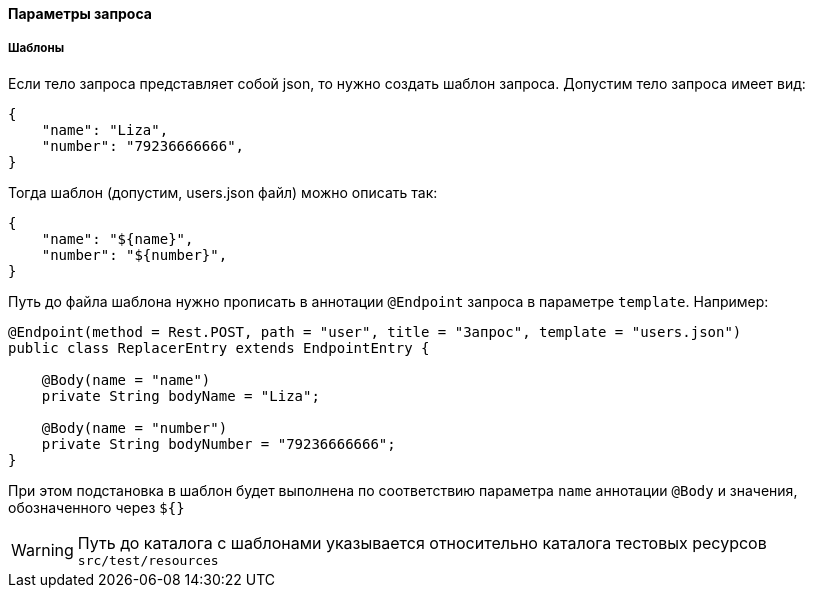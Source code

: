 ==== Параметры запроса
===== Шаблоны
Если тело запроса представляет собой json, то нужно создать шаблон запроса. Допустим тело запроса имеет вид:

[source,]
----
{
    "name": "Liza",
    "number": "79236666666",
}
----

Тогда шаблон (допустим, users.json файл) можно описать так:
[source,]
----
{
    "name": "${name}",
    "number": "${number}",
}
----

Путь до файла шаблона нужно прописать в аннотации `@Endpoint` запроса в параметре `template`. Например:

[source,]
----
@Endpoint(method = Rest.POST, path = "user", title = "Запрос", template = "users.json")
public class ReplacerEntry extends EndpointEntry {

    @Body(name = "name")
    private String bodyName = "Liza";

    @Body(name = "number")
    private String bodyNumber = "79236666666";
}
----

При этом подстановка в шаблон будет выполнена по соответствию параметра `name` аннотации `@Body` и значения, обозначенного через `${}`

WARNING: Путь до каталога с шаблонами указывается относительно каталога тестовых ресурсов `src/test/resources`

